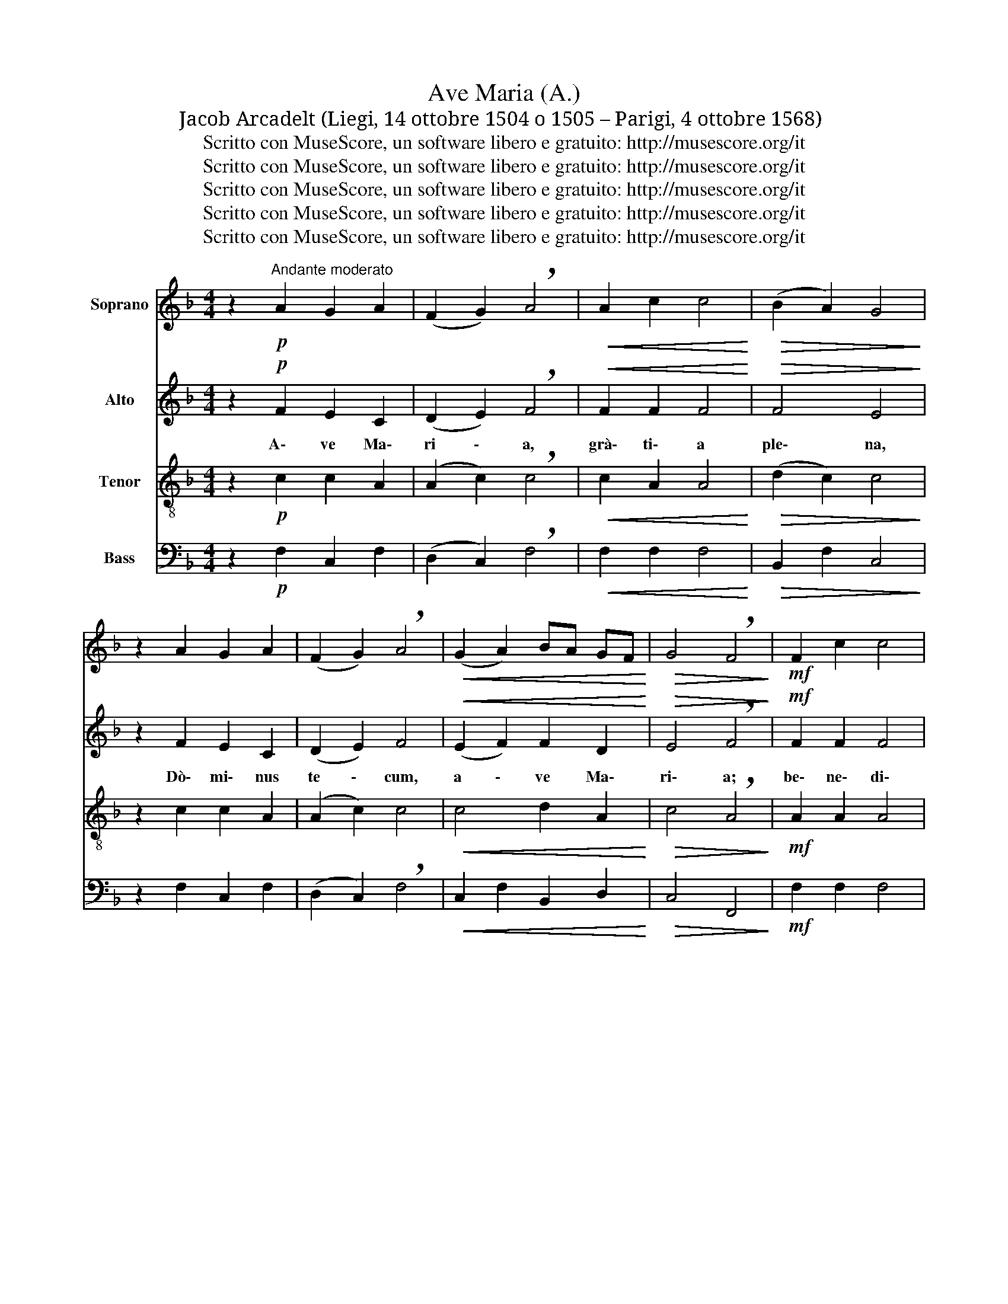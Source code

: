 X:1
T:Ave Maria (A.)
T:Jacob Arcadelt (Liegi, 14 ottobre 1504 o 1505 – Parigi, 4 ottobre 1568)
T:Scritto con MuseScore, un software libero e gratuito: http://musescore.org/it
T:Scritto con MuseScore, un software libero e gratuito: http://musescore.org/it
T:Scritto con MuseScore, un software libero e gratuito: http://musescore.org/it
T:Scritto con MuseScore, un software libero e gratuito: http://musescore.org/it
T:Scritto con MuseScore, un software libero e gratuito: http://musescore.org/it
Z:Scritto con MuseScore, un software libero e gratuito: http://musescore.org/it
%%score 1 2 3 4
L:1/8
M:4/4
K:F
V:1 treble nm="Soprano"
V:2 treble nm="Alto"
V:3 treble-8 nm="Tenor"
V:4 bass nm="Bass"
V:1
 z2!p!"^Andante moderato" A2 G2 A2 | (F2 G2) !breath!A4 |!<(! A2 c2 c4!<)! |!>(! (B2 A2) G4!>)! | %4
 z2 A2 G2 A2 | (F2 G2) !breath!A4 |!<(! (G2 A2) BA GF!<)! |!>(! G4 !breath!F4!>)! |!mf! F2 c2 c4 | %9
!<(! (d2 e2) !breath!f4!<)! |!>(! e2 c2 c2 d2!>)! | !breath!e2!f! f2 !^!fe dc | %12
 d3 d !breath!!fermata!c2!p! F2 | c2!<(! c2 (d2 e2)!<)! | !breath!f4!mf! e2 c2 | %15
 (c2!<(! d2) e2 ((f2!<)! | f))e"^poco rit." dc!>(! !^!d4!>)! | c4 z4 | z2!f! f2"^a tempo" f2 e2 | %19
 d4 !breath!^c4 |!p! =c4 d4 | d4 c2 BA | B4 A4 | z2!mf! A2 c2 d2 |!>(! c4 !breath!B4!>)! | %25
 A4 G2 A2 | BA!>(! GF G4!>)! | !breath!F4!p! (F2 !breath!A2) | c2 d2 c2 !breath!B2 | %29
"^più lento" A4 G2 A2 | BA (GF)!>(! G4!>)! | !breath!!fermata!F4!pp!"^largo" F4 | %32
!>(! !fermata!F8!>)! |] %33
V:2
 z2!p! F2 E2 C2 | (D2 E2) !breath!F4 |!<(! F2 F2 F4!<)! |!>(! F4 E4!>)! | z2 F2 E2 C2 | %5
w: |||||
w: A\- ve Ma\-|ri \- a,|grà\- ti\- a|ple\- na,|Dò\- mi\- nus|
 (D2 E2) F4 |!<(! (E2 F2) F2 D2!<)! |!>(! E4 !breath!F4!>)! |!mf! F2 F2 F4 | %9
w: ||||
w: te \- cum,|a \- ve Ma\-|ri\- a;|be\- ne\- di\-|
!<(! (F2 A2) !breath!A4!<)! |!>(! A2 E2 E2 G2!>)! | !breath!G2 A2!f! G2 E2 | %12
w: |||
w: cta * tu,|be\- ne\- di\- cta|tu in mu\- li\-|
 G3 G !breath!!fermata!E2!p! F2 | F2!<(! F2 (F2 A2)!<)! | !breath!A4!mf! A2 E2 | %15
w: |||
w: é\- ri\- bus, et|be\- ne\- di \-|ctus frù\- ctus|
 (E2!<(! G2) G2 (A2!<)! | G2) E2"^poco rit."!>(! !^!G4!>)! | E4 z4 | z2!f!"^a tempo" A2 A2 A2 | %19
w: ||||
w: ven \- tris tu-|* i Jé\-|sus.|San\- cta Ma\-|
 F4 !breath!E4 |!p! E4 F4 | F4 F2 F2 | F4 F4 | z2!mf! F2 F2 F2 |!>(! F4 !breath!D4!>)! | F4 C2 C2 | %26
w: |||||||
w: ri\- a,|ò\- ra,|ò\- ra pro|nò\- bis,|San\- cta Ma\-|ri\- a,|ò\- ra, ò\-|
 D2!>(! A,2 C4!>)! | !breath!C4!p! (C2 F2) | E2 F2 F2 D2 |"^più lento" F4 C2 C2 | %30
w: ||||
w: ra pro nò\-|bis, San \-|cta Ma\- ri\- a,|ò\- ra, ò\-|
 D2 A,2!>(! C4!>)! | !fermata!C4!pp!"^largo" D4 |!>(! !fermata!C8!>)! |] %33
w: |||
w: ra pro nò\-|bis. A\-|men.|
V:3
 z2!p! c2 c2 A2 | (A2 c2) !breath!c4 |!<(! c2 A2 A4!<)! |!>(! (d2 c2) c4!>)! | z2 c2 c2 A2 | %5
 (A2 c2) c4 |!<(! c4 d2 A2!<)! |!>(! c4 !breath!A4!>)! |!mf! A2 A2 A4 | %9
!<(! (A2 ^c2) !breath!d4!<)! |!>(! =c2 c2 c2 =B2!>)! | !breath!c2!f! c2 c2 c2 | %12
 =B3 B !breath!!fermata!c2!p! A2 |!<(! A2 A2 (A2 ^c2)!<)! | !breath!d4!mf! =c2 c2 | %15
 (c2!<(! =B2) c2 c2!<)! |"^poco rit." c4!>(! !^!c2 =B2!>)! | c4 z4 | z2"^a tempo"!f! c2 c2 c2 | %19
 A4 !breath!A4 |!p! A4 !courtesy!_B4 | B4 A2 c2 | d4 c4 | z2!mf! c2 A2 B2 |!>(! A4 !breath!G4!>)! | %25
 A4 c2 F2 | F2!>(! F2 (F2 E2)!>)! | !breath!F4 (A2 F2) | G2 B2 A2 !breath!G2 | %29
"^più lento" A4 c2 F2 | F2 F2!>(! (F2 E2)!>)! | !fermata!F4!pp!"^largo" B4 | !fermata!A8 |] %33
V:4
 z2!p! F,2 C,2 F,2 | (D,2 C,2) !breath!F,4 |!<(! F,2 F,2 F,4!<)! |!>(! B,,2 F,2 C,4!>)! | %4
 z2 F,2 C,2 F,2 | (D,2 C,2) !breath!F,4 |!<(! C,2 F,2 B,,2 D,2!<)! |!>(! C,4 F,,4!>)! | %8
!mf! F,2 F,2 F,4 |!<(! (D,2 A,,2) !breath!D,4!<)! |!>(! A,2"^crescendo" A,2 A,2 G,2!>)! | %11
 !breath!C,2!f! F,2 C,2 A,2 | G,2 G,,2 !breath!!fermata!C,2!p! F,2 | F,2!<(! F,2 D,2 A,,2!<)! | %14
 !breath!D,4!mf! A,2 A,2 | (A,2!<(! G,2) C,2 F,2!<)! | (C,2"^poco rit." A,2)!>(! !^!G,4!>)! | %17
 C,4 z4 | z2"^a tempo"!f! F,2 F,2 A,2 | D,4 !breath!A,,4 |!p! C,4 _B,,4 | B,,4 F,2 F,2 | B,,4 F,4 | %23
 z2!mf! F,2 F,2 B,,2 |!>(! F,4 !breath!G,4!>)! | D,4 E,2 F,2 | B,,2!>(! D,2 C,4!>)! | %27
 !breath!F,,4 (F,2 D,2) | C,2 B,,2 F,2 !breath!G,2 |"^più lento" D,4 E,2 F,2 | %30
 B,,2 D,2!>(! C,4!>)! | !fermata!F,,4!pp!"^largo" B,,4 | !fermata!F,,8 |] %33

